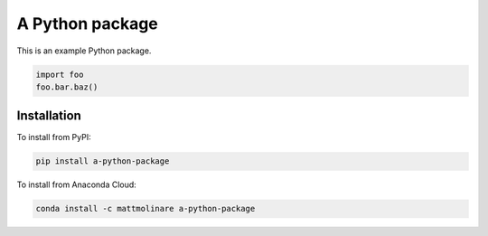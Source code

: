 ================
A Python package
================

.. image:: https://img.shields.io/pypi/pyversions/a-python-package
    :target: https://pypi.org/project/a-python-package/
    :alt: Python Version

.. image:: https://img.shields.io/pypi/v/a-python-package
    :target: https://pypi.org/project/a-python-package/
    :alt: PyPI Package Version

.. image:: https://img.shields.io/conda/v/mattmolinare/a-python-package
    :target: https://anaconda.org/mattmolinare/a-python-package
    :alt: Anaconda Package Version

.. image:: https://img.shields.io/github/last-commit/mattmolinare/a-python-package
    :target: https://github.com/mattmolinare/a-python-package
    :alt: Last Commit

.. image:: https://img.shields.io/github/workflow/status/mattmolinare/a-python-package/On%20push%20and%20pull%20request
    :target: https://github.com/mattmolinare/a-python-package/actions?query=workflow%3A%22On+push+and+pull+request%22
    :alt: Build Status

.. image:: https://readthedocs.org/projects/a-python-package/badge/?version=latest
    :target: https://a-python-package.readthedocs.io/en/latest/?badge=latest
    :alt: Documentation Status

.. image:: https://codecov.io/gh/mattmolinare/a-python-package/branch/main/graph/badge.svg?token=T1ZHDZLG7M
    :target: https://codecov.io/gh/mattmolinare/a-python-package
    :alt: Code Coverage

.. image:: https://img.shields.io/github/license/mattmolinare/a-python-package
    :target: https://github.com/mattmolinare/a-python-package/blob/main/LICENSE
    :alt: License

This is an example Python package.

.. code-block::

    import foo
    foo.bar.baz()

Installation
============

To install from PyPI:

.. code-block::

    pip install a-python-package

To install from Anaconda Cloud:

.. code-block::

    conda install -c mattmolinare a-python-package
